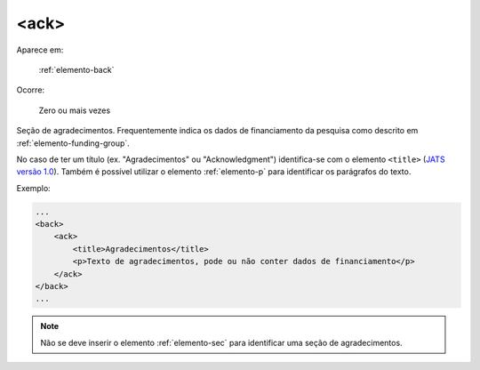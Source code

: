 .. _elemento-ack:

<ack>
=====

Aparece em:

  :ref:`elemento-back`

Ocorre:

  Zero ou mais vezes

Seção de agradecimentos. Frequentemente indica os dados de financiamento da pesquisa como descrito em :ref:`elemento-funding-group`.

No caso de ter um título (ex. "Agradecimentos" ou "Acknowledgment") identifica-se com o elemento ``<title>`` (`JATS versão 1.0 <http://jats.nlm.nih.gov/publishing/1.0/>`_). Também é possível utilizar o elemento :ref:`elemento-p` para identificar os parágrafos do texto.

Exemplo:

.. code-block:: xml

    ...
    <back>
        <ack>
            <title>Agradecimentos</title>
            <p>Texto de agradecimentos, pode ou não conter dados de financiamento</p>
        </ack>
    </back>
    ...

.. note:: Não se deve inserir o elemento :ref:`elemento-sec` para identificar uma seção de agradecimentos.

.. {"reviewed_on": "20160623", "by": "gandhalf_thewhite@hotmail.com"}
